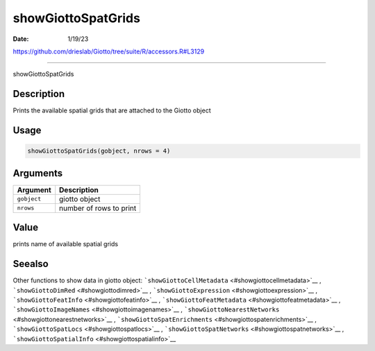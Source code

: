 ===================
showGiottoSpatGrids
===================

:Date: 1/19/23

https://github.com/drieslab/Giotto/tree/suite/R/accessors.R#L3129



=======================

showGiottoSpatGrids

Description
-----------

Prints the available spatial grids that are attached to the Giotto
object

Usage
-----

.. code:: r

   showGiottoSpatGrids(gobject, nrows = 4)

Arguments
---------

=========== =======================
Argument    Description
=========== =======================
``gobject`` giotto object
``nrows``   number of rows to print
=========== =======================

Value
-----

prints name of available spatial grids

Seealso
-------

Other functions to show data in giotto object:
```showGiottoCellMetadata`` <#showgiottocellmetadata>`__ ,
```showGiottoDimRed`` <#showgiottodimred>`__ ,
```showGiottoExpression`` <#showgiottoexpression>`__ ,
```showGiottoFeatInfo`` <#showgiottofeatinfo>`__ ,
```showGiottoFeatMetadata`` <#showgiottofeatmetadata>`__ ,
```showGiottoImageNames`` <#showgiottoimagenames>`__ ,
```showGiottoNearestNetworks`` <#showgiottonearestnetworks>`__ ,
```showGiottoSpatEnrichments`` <#showgiottospatenrichments>`__ ,
```showGiottoSpatLocs`` <#showgiottospatlocs>`__ ,
```showGiottoSpatNetworks`` <#showgiottospatnetworks>`__ ,
```showGiottoSpatialInfo`` <#showgiottospatialinfo>`__
